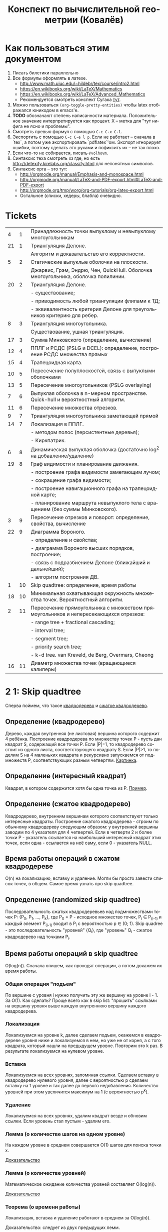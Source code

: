 #+TODO: X 0 1 2 | 3
#+LANGUAGE: ru
#+LaTeX_HEADER: \usepackage[a4paper, left=2.5cm,right=2cm,top=2cm,bottom=2cm]{geometry}
#+LaTeX_HEADER: \usepackage[russian]{babel}             % Russian translations
#+LaTeX_HEADER: \usepackage{amssymb,amsmath,amsthm}     % Mathematic symbols, theorems, etc.
#+LaTeX_HEADER: \usepackage{styling}                    % Styling for theorems (local)
#+TITLE:  Конспект по вычислительной геометрии (Ковалёв)

* Как пользоваться этим документом
  1. Писать билетики параллельно
  2. Все формулы оформлять в латехе.
     * http://www.math.uiuc.edu/~hildebr/tex/course/intro2.html
     * https://en.wikibooks.org/wiki/LaTeX/Mathematics
     * https://en.wikibooks.org/wiki/LaTeX/Advanced_Mathematics
     * Рекомендуется смотреть конспект Сугака [[https://github.com/sugakandrey/Functional-analysis/blob/master/hahnbanach.tex][тут]].
  3. Можно пользоваться ~(org-toggle-pretty-entities)~ чтобы latex
     отображался юникодом в emacs'е.
  4. *TODO* обозначают степень написанности материала. Положительное
     значение интерпретируется как процент. X -- метка для "тут нифига
     не ясно и проблемы".
  5. Смотреть превью формул с помощью ~C-c C-x C-l~.
  6. Экспортить с помощью ~C-c C-e l p~. Если не работает -- сначала в
     `tex`, а потом уже экспортировать `pdflatex`'ом. Экспорт
     игнорирует ошибки, поэтому сделать это руками и пофиксить их --
     не так плохо.
  7. Если что-то не собирается, писать ~@volhovm~.
  8. Синтаксис теха смотреть хз где, но есть
     http://detexify.kirelabs.org/classify.html для непонятных
     символов.
  9. Синтаксис орга -- это тут:
     * http://orgmode.org/manual/Emphasis-and-monospace.html
     * http://orgmode.org/manual/LaTeX-and-PDF-export.html#LaTeX-and-PDF-export
     * http://orgmode.org/tmp/worg/org-tutorials/org-latex-export.html
     * Остальное (списки, хедеры, блабла) очевидно.
* Tickets
|----+----+--------------------------------------------------------------------------------------|
|  4 |  1 | Принадлежность точки выпуклому и невыпуклому многоугольникам                         |
| 21 |  1 | Триангуляция Делоне.                                                                 |
|    |    | Алгоритм и доказательство его корректности.                                          |
|  5 |  2 | Статические выпуклые оболочки на плоскости.                                          |
|    |    | Джарвис, Грэм, Эндрю, Чен, QuickHull. Оболочка многоугольника, оболочка полилинии.   |
| 20 |  2 | Триангуляция Делоне.                                                                 |
|    |    | - существование;                                                                     |
|    |    | - приводимость любой триангуляции флипами к ТД;                                      |
|    |    | - эквивалентность критерия Делоне для треугольников критерию для ребер.              |
|  8 |  3 | Триангуляция многоугольника.                                                         |
|    |    | Существование, ушная триангуляция.                                                   |
| 17 |  3 | Сумма Минковского (определение, вычисление)                                          |
| 12 |  4 | ППЛГ и РСДС (PSLG и DCEL): определение, построение РСДС множества прямых             |
| 15 |  4 | Трапецоидная карта.                                                                  |
| 10 |  5 | Пересечение полуплоскостей, связь с выпуклыми оболочками                             |
| 13 |  5 | Пересечение многоугольников (PSLG overlaying)                                        |
|  7 |  6 | Выпуклая оболочка в n-мерном пространстве. Quick-hull и вероятностный алгоритм.      |
| 11 |  6 | Пересечение множества отрезков.                                                      |
|  9 |  7 | Триангуляция многоугольника заметающей прямой                                        |
| 14 |  7 | Локализация в ППЛГ.                                                                  |
|    |    | - методом полос (персистентные деревья);                                             |
|    |    | - Киркпатрик.                                                                        |
|  6 |  8 | Динамическая выпуклая оболочка (достаточно log^2 на добавление/удаление)             |
| 19 |  8 | Граф видимости и планирование движения.                                              |
|    |    | - построение графа видимости заметающим лучом;                                       |
|    |    | - сокращение графа видимости;                                                        |
|    |    | - построение навигационного графа на трапецоидной карте;                             |
|    |    | - планирование маршрута невыпуклого тела с вращением (без суммы Минковского).        |
|  3 |  9 | Пересечение отрезков и поворот: определение, свойства, вычисление                    |
| 22 |  9 | Диаграмма Вороного.                                                                  |
|    |    | - определение и свойства;                                                            |
|    |    | - диаграмма Вороного высших порядков, построение;                                    |
|    |    | - связь с подразбиением Делоне (ближайший и дальнейший);                             |
|    |    | - алгоритм построения ДВ.                                                            |
|  1 | 10 | Skip quadtree: определение, время работы                                             |
| 18 | 10 | Минимальная охватывающая окружность множества точек. Вероятностный алгоритм.         |
|  2 | 11 | Пересечение прямоугольника с множеством прямоугольников и непересекающихся отрезков: |
|    |    | - range tree + fractional cascading;                                                 |
|    |    | - interval tree;                                                                     |
|    |    | - segment tree;                                                                      |
|    |    | - priority search tree;                                                              |
|    |    | - k-d tree.        van Kreveld, de Berg, Overmars, Cheong                            |
| 16 | 11 | Диаметр множества точек (вращающиеся калиперы)                                       |
|----+----+--------------------------------------------------------------------------------------|
* 2 1:  Skip quadtree
  Сперва поймем, что такое [[http://neerc.ifmo.ru/wiki/index.php?title=Квадродеревья][квадродерево]] и [[http://neerc.ifmo.ru/wiki/index.php?title=Квадродеревья#.D0.A1.D0.B6.D0.B0.D1.82.D0.BE.D0.B5_.D0.BA.D0.B2.D0.B0.D0.B4.D1.80.D0.BE.D0.B4.D0.B5.D1.80.D0.B5.D0.B2.D0.BE][сжатое квадродерево]].
** Определение (квадродерево)
   Дерево, каждая внутренняя (не листовая) вершина которого содержит 4
   ребёнка.
   Построение квадродерева по множеству точек P - пусть дан квадрат S,
   содержащий все точки P. Если |P|=1, то квадродерево состоит из
   одного листа, соответствующего квадрату S. Если |P|>1, то поделим S
   на 4 маленьких квадрата и рекурсивно запускаемся от подмножеств P,
   соответствующих разным четвертям. [[http://neerc.ifmo.ru/wiki/images/a/a7/Quadtree.png][Картинка]].
** Определение (интересный квадрат)
   Квадрат, в котором содержится хотя бы одна точка из P. [[http://neerc.ifmo.ru/wiki/images/e/ea/Compressed_Quadtree.png][Пример]].
** Определение (сжатое квадродерево)
   Квадродерево, внутренним вершинам которого соответствуют только
   интересные квадраты.
   Построение сжатого квадродерева - строим по обычному квадродереву
   следующим образом: у внутренней вершины заводим по 4 указателя для
   4 четвертей. Если в четверти 2 и более точки P - указатель
   ссылается на наибольший интересный квадрат этих точек, если одна -
   ссылается на неё саму, если 0 - указатель NULL.
** Время работы операций в сжатом квадродереве
   O(n) на локализацию, вставку и удаление. Могли бы просто завести
   список точек, в общем. Самое время узнать про skip quadtree.
** Определение (randomized skip quadtree)
   Последовательность сжатых квадродеревьев над подмножествами точек
   P: {P_0, P_1, ..., P_k}, где P_0 = P - исходное множество точек,
   P_i \in P_(i-1) и каждый элемент P_(i-1) входит в P_i с
   вероятностью p \in (0; 1). Skip quadree - это последовательность
   "уровней" {Q_i}, где "уровень" Q_i - сжатое квадродерево над
   точками P_i.
** Время работы операций в skip quadtree
   O(log(n)). Сначала опишем, как проходят операции, а потом докажем
   их время работы.
*** Общая операция "подъем"
    По вершине с уровня i нужно получить эту же вершину на уровне
    i - 1. За O(1). Как сделать? Проще всего как в skip list:
    "прошить" ссылками на вершину уровня выше каждую внутреннюю
    вершину каждого квадродерева.
*** Локализация
    Локализуемся на уровне k, далее сделаем подъем, окажемся в
    квадродереве уровня ниже и локализуемся в нем, но уже не от корня,
    а с того квадрата, который нашли на предыдущем уровне. Повторим
    это k раз. В результате локализуемся на нулевом уровне.
*** Вставка
    Локализуемся на всех уровнях, запоминая ссылки. Сделаем вставку в
    квадродерево нулевого уровня, далее с вероятностью p сделаем
    вставку на 1 уровне и так далее до первого недобавления.
    Количество уровней при этом увеличится максимум на 1 (с
    вероятностью p^k).
*** Удаление
    Локализуемся на всех уровнях, удалим квадрат везде и обновим
    ссылки. Если уровень стал пустым - удалим его.
*** Лемма (о количестве шагов на одном уровне)
    На каждом уровне в среднем совершается O(1) шагов для поиска точки
    x.

    [[http://neerc.ifmo.ru/wiki/index.php?title=Skip_quadtree:_определение,_время_работы#.D0.92.D1.80.D0.B5.D0.BC.D1.8F_.D1.80.D0.B0.D0.B1.D0.BE.D1.82.D1.8B_.D0.B8_.D0.BF.D0.B0.D0.BC.D1.8F.D1.82.D1.8C][Доказательство]]
*** Лемма (о количестве уровней)
    Математическое ожидание количества уровней составляет O(log(n)).

    [[http://neerc.ifmo.ru/wiki/index.php?title=Skip_quadtree:_определение,_время_работы#.D0.92.D1.80.D0.B5.D0.BC.D1.8F_.D1.80.D0.B0.D0.B1.D0.BE.D1.82.D1.8B_.D0.B8_.D0.BF.D0.B0.D0.BC.D1.8F.D1.82.D1.8C][Доказательство]]
*** Теорема (о времени работы)
    Локализация, вставка и удаление работают в среднем за O(log(n)).

    Доказательство: следует из двух предыдущих лемм.
* 0 2:  Пересечение многоугольника с множеством полигонов/отрезков
* 1 3:  Пересечение отрезков и поворот
  Рассмотрим задачу проверить пересечение отрезков.

  Вот есть у нас \(S_{1}=(p_{11},p_{12}), S_{2}=(p_{21},p_{22})\).

  В общем случае с Евклидовым пространством возникакуют какие-то
  проблемы, поэтому рассмотрим следующее определение Афинного
  пространства:

  A -- аффинное пространство, если A -- такой набор точек, что:
  1. В пространстве существует хотя бы одна точка.
  2. \(A, B, \leftrightarrow v = \vect{A B}\), причем \(B = A + v\).
  3. Точка + вектор = точка.
  4. ... и еще 40 аксиом векторного пространства

  Аффинное пространство отличается от стандартного евклидового тем,
  что в нем все точки равноправны, то есть ноль не зафиксирован. Типа
  у нас в этом пространстве есть точки, а векторы строятся из них.

  Рассмотрим гиперплоскость в n-мерном аффинном пространстве. Она,
  очевидно, задается $n-1$ вектором, или как минимум $n$ точками.

  Рассмотрим произвольную точку $A$ и набор векторов: $AP_1 \cdots
  AP_n$. Тогда если точка $A$ принадлежит гиперплоскости, то такой
  набор, очевидно, линейно зависим.

  Возьмем другую случайную точку $B$ и посмотрим, как меняются
  координаты при переходе из системы координат, связанной с $A$ в
  систему, связанную с $B$ (очевидно, что такой набор векторов может
  задавать базис, если он ЛНЗ).

  \begin{thm}[О повороте]
  Тут должно быть какое-то утверждение о повороте.
  \end{thm}

  \begin{proof}

  Рассмотрим точку $X$ в базисах из векторов $\{\vect{AP_i}\}_i$ и
  $\{\vect{BP_i}\}_i$. Тут точки ${P_i}$ задают гиперплоскость, то есть
  принадлежат ей и не линейно зависимы друг относительно друга в ней.

  \[
  X = X_A^1\vect{A P_1} +
      X_A^2\vect{A P_2} +
      \cdots +
      X_A^n\vect{A P_n}
    = X_B^1\vect{B P_1} +
      X_B^2\vect{B P_2} +
      \cdots +
      X_B^n\vect{B P_n}
  \]

  Для каждого вектора $\vect{AP_i}$ выразим его в базисе векторов
  ${\vect{BP_i}}$.

  \begin{align*}
  &\vect{AP_1} =
         \alpha_1^1\vect{B P_1} +
         \cdots +
         \alpha_1^n\vect{B P_n}\\
  &\cdots \\
  &\vect{AP_n} =
         \alpha_n^1\vect{B P_1} +
         \cdots +
         \alpha_n^n\vect{B P_n}
  \end{align*}

  Подставим выраженные $AP_i$ в первое уравнение.

  \begin{align*}
  X &= X_A^1\left(\sum\alpha_1^i\vect{BP_i}\right) +
       X_A^2\left(\sum\alpha_2^i\vect{BP_i}\right) +
       \cdots +
       X_A^n\left(\sum\alpha_n^i\vect{B P_i}\right) \\
    &= \vect{BP_1} \left(\sum\alpha_i^1X_A^i\right) +
       \vect{BP_2} \left(\sum\alpha_i^2X^i_A\right) +
       \cdots +
       \vect{BP_n} \left(\sum\alpha_i^nX_A^i\right)
  \end{align*}

  Сопоставив это с $X$, выраженным через $\{\vect{BP_i}\}_i$,
  получим следующую зависимость:

  \begin{align*}
    \left(X_B^1,X_B^2,\cdots,X_B^n\right)
  = \left(X_A^1,X_A^2,\cdots,X_A^n\right)
    \times
    \begin{pmatrix}
     \alpha_1^1 & \cdots & \alpha_1^n \\
     \vdots     & \ddots & \vdots     \\
     \alpha_n^1 & \cdots & \alpha_n^n
    \end{pmatrix}
  + \left(\vect{BA}^1,\cdots,\vect{BA}^n\right)
  \end{align*}

  Последнее --- вектор перехода из точки $B$ в $A$.
  Пусть дана точка $O$, которая воспринимается как ноль координат. Пусть
  также дана точка $O'$, которая выражается через $O$.
  Тогда матрица $A$ записывается следующим образом:
  \[
  A =
  \begin{pmatrix}
    P_1 - O' \\
    P_2 - O' \\
    \cdots  \\
    P_n - O'
  \end{pmatrix}
  \]

  Тут $P_i$ и $O'$ -- это точки, координаты которых записаны отнсительно базиса
  $O\{e_1,\cdots,e_n\}$.

  Заметим, что мы можем разбить все пространство на три класса согласно того,
  какой знак перехода из $O$ в $O'$. $A$ \--- матрица перехода от $O$ к $O'$,

  Ориентация \--- свойство точки относительно базиса $O\{e_1,\cdots,e_n\}$ и
  гиперплоскости, заданной точками $\{P_i\}_{i=1}^n$.

  Известный факт из линейной алгебры:
  \[
   \begin{vmatrix}
    \vect{P_1} $ 1      \\
    \vect{P_2} $ 1      \\
    \vdots     $ \vdots \\
    \vect{P_n} $ 1      \\
    \vect{A}   $ 1
   \end{vmatrix}
  =
   \begin{vmatrix}
    P_1 - A \\
    P_2 - A \\
    \vdots  \\
    P_n - A
   \end{vmatrix}
  \]

  Покажем, что знак детерминанта матрицы $A$ действительно зависит от положения
  точки относительно гиперплоскости. Возьмем $A$, $B$, рассмотрим множество
  точек $\{\vect{A}t + \vect{B}(1-t)\}$.

  ~тут какая-то магия, TODO~

  \end{proof}
* 3 4:  Локализация в многоугольнике
   Есть многоугольник P и вершина q. Задача локализации qрешается
   по-разному в зависимости от вида P.
** P - выпуклый
   Время работы O(log(n)).  Зафиксируем направление обхода точек
   P. Если q лежит левее грани [p_0, p_1] или правее грани [p_0,
   p_n-1], точка снаружи. Иначе бинпоиском найдем ребро [p_i, p_i+1]
   такое, что повороты [p_0, p_i, q] и [p_0, p_i+1, q] имеют разный
   знак.  Проверим поворот [p_i, p_i+1, q]. Если левый - точка внутри,
   если правый - снаружи.
** P - невыпуклый
   Время работы O(n). Пустим луч из точки куда-нибудь (например, по
   иксу), посчитаем количество пересечений с границей.  Если луч
   пересекается по точке P, будем учитывать только верхнюю точку. Если
   луч пересекается по прямой, забьем на такое пересечение. А если
   точки целочисленные, можно просто пускать косой луч.

* 2 5:  Статические выпуклые оболочки в $\R$
** 2 Джарвис (заворачивание подарка)
   1. Берем самую нижнюю левую точку $p_0$.
   2. За $O(n)$ перебираем все точки, берем минимальную точку по углу относительно $p_0$.
      *Пояснение*: Пусть мы хотим сравнить по этому параметру точки $p_i$ и $p_j$.
      Тогда $p_i < p_j \Rightleftarrow turn(p_0, p_i, p_j) < 0$.
   3. Добавляем выбранную точку в оболочку, проделываем то же самое с ней и т. д.

   Общее время работы, очевидно, $O(n^2)$

   Почему получается действительно выпуклая оболочка:

   Пусть после завершения Джарвиса осталась точка $P$, не лежащая внутри
   полученной оболочки. Это значит, что она лежит справа от некоторого ребра $AB$
   (считаем, что ребра оболочки упорядочены против часовой стрелки, так что все внутренние
   точки лежат слева от них).

   Но тогда $P$ меньше по повороту относительно $A$ чем $B$.
   Значит, мы должны были выбрать ее, а не $B$, для построения очередного ребра оболочки,
   когда мы рассматривали точку $A$. Противоречие. Следовательно, такой точки $P$ не существует.
** 2 Грэм
   Возьмем самую левую нижнюю точку p. Отсортируем все остальные точки по повороту,
   который они образуют с этой каким-нибудь нормальным алгоритмом (за $O(n \log n)$).
   Если все три точки лежат на одной прямой, то меньшей считается та точка, которая ближе к p.

   Положим в стек точку p и первую точку из отсортированного списка остальных. Далее идем
   по всем точкам из списка и делаем следующее:

   1. Обозначим рассматриваемую точку как a, а последние 2 точки, лежащие на стеке - как b и c.
   2. Если $turn(c, b, a) \geq 0 (правый)$, то скидываем со стека точку b и возвращаемся к пункту 1
   3. Иначе кладем a на стек и рассматриваем следующую вершину по списку.

   В конце в стеке будут лежать вершины выпуклой оболочки.

   *Корректность*
   Докажем корректность алгоритма по индукции.
   * *База*
     На третьем шаге алгоритм, очевидно, построит корректную выпуклую оболочку для первых 3 точек
     (просто потому, что невыпуклую построить нельзя))) )
   * *Переход*
     Пусть на k - 1 шаге построена корректная выпуклая оболочка для первых k - 1 точек.
     Докажем, что на k-ом шаге будет построена корректная выпуклая оболочка для k точек.
     1) В силу отсортированности точек по повороту, точки $p_1 .. p_{k-1}$ лежат слева от ребра
        $p_k p_0$ (возможно, $p_{k-1}$ лежит на ребре)
     2) На шаге 2 алгоритма из прошлой оболочки будут выброшены все вершины, видные из $p_k$,
        то есть, ни с каким из оставшихся в оболочке ребер $p_k$ не будет образовывать правый поворот.
     3) Следовательно, все ребра новой оболочки будут образовывать со всеми остальными вершинами левый (или нулевой)
        поворот, что нам и нужно.

    *Асимптотика*
    Сортировка точек за $O(n \log n)$. Проход по точкам за $O(n)$, так как каждая точка может 1 раз быть
    добавлена в стек и 1 раз из него удалена, всего точек $n$. Итого $O(n \log n)$.

** 2 Эндрю
   Эндрю - это почти в точности Грэм.
   1. Возьмем самую левую и самую правую точки - $p_0$ и $p_n$
   2. Разделим все множество точек на "верхние" и "нижние" - выше прямой $p_0 p_n$ и ниже ее, соответственно.
   3. Для "верхних" и "нижних" точек построим верхнюю и нижнюю оболочку соответственно.
      Строить будет Грэмом, но представляя, что точка $p_0$ лежит в $\inf$ и $-\inf$ соответственно.
      Тогда мы можем сказать, что обычная сортировка точек по координате $x$ эквивалентна сортировке по
      повороту относительно бесконечно удаленной точки. Значит, отсортируем на самом деле точки каждой
      из половин по $x$-координате и запустим Грэма.
   4. Объединим верхнюю и нижнюю оболочки.

   *Корректность*
   Грэм корректен, а значит, верхняя и нижняя оболочки будут корректны. Тогда и вся оболочка корректна.

   *Асимптотика*
   Ровно такая же как у Грэма. Но на практике Эндрю чуть быстрее лишь потому, что сортировка идет
   по $x$-координате, а не по повороту, и это быстрее.
** 2 Чен
   Чен - это продукт классической методики улучшения каких-то алгоритмов:
   возьмем 2 известных алгоритма - один просто хороший, а другой - обладающий
   неким нужным свойством. Разобьем задачу на подзадачи, подзадачи решим одним
   алгоритмом, а объединим решения другим. Останется подобрать константу посерединке.

   Так и здесь - Чен объединяет просто хороший алгоритм Грэма с output-sensitive
   алгоритмом Джарвиса, получая хороший output-sensitive алгоритм с временем работы $O(n \log k)$,
   где $k$ - количество вершин выпуклой оболочки.

   *Алгоритм*
   Разобьем все точки на произвольные группы по $m$ (или меньше) штук в каждой.
   Тогда всего групп будет $r = \frac{n}{m}$

   1. Для каждой группы в отдельности найдем ее выпуклую оболочку Грэмом за $O(m \log m)$.
      Значит, всего на этот шаг уйдет
      $O(r) \cdot O(m \log m) = O(\frac{n}{m}) \cdot O(m \log m) = O(n \log m)$ времени.
   2. Теперь запустим на всех точках Джарвиса. Однако заметим, что среди точек, входящих в одну
      группу, мы можем выбрать самую левую по повороту бинпоиском - так как для группы построена
      выпуклая оболочка. (Бинпоиск - это вот эта прекольная тема с вложенными выпуклыми оболочками, например)

      Значит, на одном шаге Джарвисанам нужно перебрать все группы, среди которых подходящую точку мы ищем за $O(\log m)$.
      Итого - $O(r \log m) = O(\frac{n}{m} \log m)$. Всю выпуклую оболочку мы найдем за $O(\frac{kn}{m} \log m)$.

   Сложив асимптотики двух шагов, видим, что полное время работы - $O(n (1 + \frac{k}{m}) \log m)$. Из этого
   получится желанная асимптотика $O(n \log k)$, если мы с самого начала выберем $m = k$. Но как нам это сделать?

   Давайте просто перебирать m, начиная с маленького. Если вдруг во время выполнения на m + 1 шаге Джарвис
   еще не построил выпуклую оболочку, значит, $m < k$ и нам надо взять его побольше.
   Но как перебрать $m$ достаточно быстро, и при этом не переборщить на последнем шаге?
   Давайте возьмем начальный $m = 2$ и на каждом шаге перебора будем возводить его в квадрат.
   Иными словами, $m = 2^{2^t}$, и $t$ перебирается от 0 до $\lceil \log\log k \rceil$

   Докажем, что такой перебор не замедлит общее время работы:

   $\sum\limits {t=0}^{\lceil \log\log k \rceil} O\left(n \log(2^{2^t})\right) = O(n) \sum\limits_{t=0}^{\lceil \log\log k \rceil} O(2^t) = O\left(n \cdot 2^{1+\lceil \log\log k \rceil}\right) = O(n \log k)$

   Итак, мы получили алгоритм с гарантированным временем работы $O(n \log k)$.

** 0 QuickHull
** 0 Оболочка многоугольника
** 0 Оболочка полилинии
* 2 6:  Динамическая выпуклая оболочка
  (~CH_DYN_1~)

  Начнем с подзадачи: пусть у нас есть две каких-то верхних оболочки в
  $\mathbb{R}^2$ , разделенных по иксу. Мы хотим объединить эти верхних оболочки,
  проведя касательную сверху. Как такую касательную построить? (inb4
  такая существует, потому что "палка сверху падает на холмики"). Как
  искать такую касательную за логарифм?

  Очевидно, что касательная не проходит по экстремальным точкам
  (нарисуем большой холмик и рядом маленький).

  Если мы хотим за логарифм, то че делать?

  (~CH_DYN_2~)

  Предположим, что есть пара точек на холмах. Будем типа пользоваться
  некоторым подобием бинпоиска на двух холмах сразу -- четыре границы
  одновременно. Ну, два массивчика -- это два множества точек для двух
  оболочек, отсортированных по иксу.

  (~CH_DYN_3~) описывает классификацию всех попаданий касательной к кускам
  выпуклой оболочки для левой и правой кучи. Эта классификация важна,
  так как по ней мы будем определять текущее состояние. Как эти
  состояния отличать, понятно -- считаем повороты. Случаи с двумя
  точками по одну сторону классифицируются поворотом.

  (~CH_DYN_4~)

  Рассмотрим случай A в ~CH_DYN_2~. Рассмотрим прямую l и какую-то
  касательную к левой куче. Утверждается, что если мы будем
  поворачивать касательную вокруг точки касания, поворачивать вниз, то
  пересечение касательной и l как точка, будет опускаться вниз.
  Короче случай A распознается так: это случай слева a), а справа
  г). Тогда мы можем отрезать нижние куски выпуклых оболочек.

  Проверка на два случая делается за $2\times2 = 4$ поворота.

  Рассмотрим остальные случаи, например B в ~CH_DYN_2~. В этом случае мы
  можем откинуть нижнюю часть правой оболочки. Симметричный случай
  тоже очевиден.

  Случай с двумя касательными тоже распознается однозначно и есть
  ответом.

  (~CH_DYN_5~)

  Пусть на правом холме у нас касательная, а на левом точка из случая
  a) -- ~CH_DYN_5~ A. Тогда на левом холме мы можем откусить нижний
  кусок, а на правом -- левый нижний от касательной. Симметрично тоже.

  ~CH_DYN_5~ B тоже так решается, то есть можно слева откусить нижний, а
  справа нижний левее точки касания.

  (~CH_DYN_6~)

  Теперь рассмотрим самый нетривиальный случай: пусть слева б), а
  справа д). Рассмотрим пересечение прямых l_1 и l_2. Прямые проведем
  через текущие вершины и следующие выше. Проверим точку L пересечения
  l_2 и l_2. Тогда если прямая L лежит полностью в интервале между
  холмами, то можем выкинуть и у левого и у правого нижние куски. Если
  точка L лежит в левом холме (левее самой правой точки левого холма),
  то мы выкидываем весь нижний кусок только левого холма вместе с этой
  точкой. Аналогично с правым холмом.

  Теперь мы умеем решать задачу найти касательную двух верхних
  полуоболочек.

  Тут Славик рассказал способ найти касательную точки и многоугольника
  с помощью подразбиения многоугольника на подмногоугольники (каждый
  вложенный берет точки предыдущего через одну). Потом он типа ищет
  для самого вложенного треугольника касательную, а потом
  передвигается к более богатым многоугольникам, сдвигая касательную
  влево или вправо на одну вершину. Тоже алгоритм за log(n). Типа на
  каждом шаге есть step, мы рассматриваем текущего кандидата на
  касательную + step и -step. Выбираем лучшего, переходим к нему и
  делим шаг на два.

  А как найти все четыре касательные для двух выпуклых множеств?
  Можно разбить на несколько и сведем к предыдущей задачи. Без этого?
  Нетривиальненько.



  Теперь мы хотим честного итеративного построения. Можно хранить
  оболочки skip-листом и вместо бинпоиска просто спускаться на нижний
  уровень и ходить там. Вот мы идем по какому-то уровню, берем
  вершинку. Вдруг мы поняли, что нужно отрезать левую часть
  листа. Пойдем вправо. Спускаемся вниз, если нужно пойти в какую-то
  сторону, а та вершина уже "отрезана".

  (~CH_DYN_7~)

  Пусть есть оболочка, являющаяся общей частью двух оболочек. Типа
  дана оболочка, есть указатель на точку, по которой нужно
  разделиться. Причем у нас есть синяя и красная (карандашом) часть.
  Тогда мы можем фактически сделать две оболочки -- это за 2 * logn
  для объединения двух скиплистов.

  А как вообще все хранить, чтобы было итеративно? Будем хранить
  дерево, в котором листья -- наши точки, а другие узлы -- это верхняя
  оболочка сыновей. Это n*logn памяти, а хотим меньше. Причем
  неочевидно, как делать удаление. Как добавить? Прокинуть вершину
  вниз и перестроить все оболочки вверх во время просеивания. Если
  дерево нужно балансировать, то тоже нормально -- перестроим
  что-нибудь.

  Можно, формально, хранить немного не так: в самом верхнем узле будет
  храниться честная выпуклая оболочка всех точек. А в не верхнем,
  будем хранить только ту часть выпуклой оболочки, которая не является
  общей с родителем. Ну, типа, как раз синяя или красная часть. Тогда
  при продавливании точки вниз все проще: разбиваем текущую выпуклую
  оболочку (сначала корневую), объединяем за $\log{n}$ с
  чилдами. Определяем, куда кидать точку -- влево или вправо. На одну
  часть забиваем. Так проходим вниз и добавляем вершинку. Заметим, что
  теперь уже не нужно хранить ничего в листах, так как два соседних
  листа однозначно определяются оболочкой в их паренте. Дальше строим
  оболочку и просеиваем вверх. Типа двух братьев берем, объединяем,
  отдаем паренту оболочку, себе оставляем только те части, которые не
  входят в парента.

  Итого мы умеем удалять и добавлять вершинки за $\log^2{n}$


  Антон решил пояснить за то, как нужно делать мердж skip-листов. Лист
  мы держим сверху за вершину самого высокого уровня. Сплит: дали нам
  вершинку, нашли ее в самом нижнем уровне. Удаляем, обрезаем. Идем
  влево, пока не можем подняться наверх, поднимаемся, делаем вершинку
  терминальной, и так до верхнего уровня. Аналогично идем вправо и
  делаем ее первой. Мердж делается так же, про асимптотику думать не
  нужно.
* 0 7:  Трехмерные выпуклые оболочки (CHN)
  Немножко модифицируем quickhull на плоскости, чтобы можно было
  очевидно его перенести в n-мерное пространство. Quickhull не
  работает хорошо с детерменированной прямой.

  Давайте выберем прямую $L_1L_2$. Зафиксируем в надмножестве случайную
  точку $A$. Все точки, которые попали в $L_1AL_2$
  выкидываем. Рассмотрим все точки, которые не попали
  внутрь. Подразобьем их лучами $L_1A$ и $L_2A$. Типа будем выбирать
  случайные точки вверху и продолжать выпуклую оболочку.

  Для каждого разбиения мы перебираем все точки и для каждой мы
  запоминаем грани, которые видно.

  Че делать в $n$-мерном пространстве? Возьмем произвольный
  тетраэдр. На самом деле лучше брать максимально большой
  тетраэдр. Потом для каждой новой случайной точки мы понимаем, к
  какой гране он принадлежит, какие грани эта точка видит.
* 3 8:  Триангуляция (существование и ушная триангуляция)
  Читать на [[http://neerc.ifmo.ru/wiki/index.php?title=Триангуляция_полигонов_(ушная_%2B_монотонная)#.D0.A2.D0.B5.D0.BE.D1.80.D0.B5.D0.BC.D0.B0_.D0.BE_.D1.81.D1.83.D1.89.D0.B5.D1.81.D1.82.D0.B2.D0.BE.D0.B2.D0.B0.D0.BD.D0.B8.D0.B8_.D1.82.D1.80.D0.B8.D0.B0.D0.BD.D0.B3.D1.83.D0.BB.D1.8F.D1.86.D0.B8.D0.B8][вики]].

   #+ATTR_LATEX: :options [триангуляция]
   #+BEGIN_defn
   Разбиение многоугольника на множество
   треугольников, внутренние области которых попарно не
   пересекаются.
   #+END_defn

   #+ATTR_LATEX: :options [простой многоугольник]
   #+BEGIN_defn
   Многоугольник без самопересечений.
   #+END_defn

   #+ATTR_LATEX: :options [О существовании триангуляции многоугольника]
   #+BEGIN_thm
   У любого простого многоугольника $P$ с $n$ вершинами всегда
   существует триангуляция, причем количество треугольников в ней
   равно $n-2$.
   #+END_thm

   #+BEGIN_proof
   По индукции. Для $n=3$ все понятно. Для больших $n$ берем самую
   левую вершину $v$. Тогда либо ребро между ее соседями, либо между
   ней самой и самой дальней вершины от соседей \--- диагональ. Она
   поделит исходный $n$-угольник на два меньшего размера
   $(|P_1| + |P_2| = n + 2)$, у которых по индукции существует
   триангуляция. По индукции $P_1$ и $P_2$ поделятся на $m_1 - 2$ и
   $m_2 - 2$ треугольников соответственно, так что в исходном
   $n$-угольнике будет $(m_1 - 2) + (m_2 - 2) = n - 2$ треугольника.
   #+END_proof

   Алгоритм примитивной триангуляция за $O(n^4)$: переберем $O(n^2)$
   возможных диагоналей, за $O(n)$ проверим, пересекает ли она
   внутренние ребра. Повторим это $n-3$ раза. Итого $O(n^4)$.

   #+ATTR_LATEX: :options [ухо]
   #+BEGIN_defn
   Вершина многоуольника $v_i$ называется ухом, если диагональ
   $v_{i-1}v_{i+1}$ лежит строго во внутренней области многоугольника.
   #+END_defn

   #+ATTR_LATEX: :options [о существовании двух ушей в многоугольнике]
   #+BEGIN_thm
   У любого простого многоугольника $P$ с $n$ вершинами всегда
   существует два не пересекающихся между собой уха.
   #+END_thm

   #+BEGIN_proof
   Индукции. Для $n=4$ все понятно. Для больших $n$
   возьмем произвольную вершину $v$. Два случая:
   * $v$ \--- ухо. Отрежем его, получим $n-1$-угольник, в котором, по
     индукции, есть два непересекающихся уха. Они также являются ушами
     исходного $n$-угольника, поэтому теорема верна.
   * $v$ \--- не ухо. Значит, треугольник $prev(v); v; next(v)$ содержит
     вершины $P$. Как и в теореме о существовании триангуляции,
     выберем наиболее ближнюю к $v$ вершину, поделим $P$ на $P_1$ и
     $P_2$ по диагонали, у $P_1$ и $P_2$ по индукции есть два уха \--- все
     хорошо.
   #+END_proof

   Алгоритм (ушная триангуляция за $O(n^2)$): как в лабе писали
   короче: пройдемся по всем вершинам и за $O(n)$ проверим их на
   уховость. Если ухо - отрежем.  На уховость проверяем за $O(n)$ по
   определению. Итого $O(n^2)$.
* 1 9:  Триангуляция с заметающей прямой
  Также известен как монотонный метод. Читать на [[http://neerc.ifmo.ru/wiki/index.php?title=Триангуляция_полигонов_(ушная_%2B_монотонная)#.D0.9C.D0.BE.D0.BD.D0.BE.D1.82.D0.BE.D0.BD.D0.BD.D1.8B.D0.B9_.D0.BC.D0.B5.D1.82.D0.BE.D0.B4][вики]].

** Определение (монотонный многоугольник)
   Многоугольник P называется монотонным относительно прямой l, если любая l' _|_ l пересекает стороны P
   не более двух раз.
** Определение (y-монотонный многоугольник)
   Многоугольник, монотонный относительно оси Y.
** Определение (start, end, split, merge и regular-вершины)
   Пусть \phi - внутренний угол при вершине. Тогда назовем вершину:
   Start - если два ее соседа лежат ниже ее самой и \phi < \pi
   Split - если два ее соседа лежат ниже ее самой и \phi > \pi
   End - если два ее соседа лежат выше ее самой и \phi < \pi
   Merge - если два ее соседа лежат выше ее самой и \phi > \pi
   Regular - если один сосед лежит выше, а другой ниже ее самой
** Лемма (достаточное условие y-монотонности)
   Если в многоугольнике нет split- и merge-вершин, то он y-монотонен.

   Доказательство: контрапозиция. Покажем, что не y-монотонный многоугольник содержит либо merge, либо split вершину.
   Дальше на викиконспектах все понятно.
** Алгоритм (разбиение на монотонные части)
   Будем избавляться от split- и merge-вершин, проводя из них диагонали.
   Пойдем горизонтальной заметающей прямой сверху вниз и, встречая split/merge-вершину, будем проводить диагонали до ближайшей от прямой вершины.
   TODO : разобраться подробнее + корректность
** Алгоритм (триангуляция монотонного многоугольника)
   KW : стек нетриангулированных вершин, свойство перевернутой воронки
   Разобраться в остальном.
* 0 10: Полуплоскости и выпуклые оболочки
* 0 11: Пересечение множества отрезков
* 0 12: PSLG и DCEL
* 0 13: PSLG overlaying
* 0 14: Локализация в PSLG
* 0 15: Трапецоидная карта
* 0 16: Вращающиеся калиперы
* 0 17: Сумма Минковского
* 0 18: Вероятностный алгоритм мин. охва. окружности множества точек
* 0 19: Граф видимости и планирование движения
  Задача поставлена следующим образом: есть объект, точечный или нет,
  нужно провести его через полигональные препятствия (все в
  \R^2). Известность карты -- тоже входной параметр.

  Решим задачу для точечных объектов. Пусть у нас есть поле, точки $A$
  и $B$. Нужно попасть из первой во вторую, оптимально.

  Первая тривиальная идея, которая приходит в голову -- это построить
  граф, в котором узлы -- это вершины полигонов, составляющих карту, а
  ребра между двумя вершинами $u$, $v$ строим в том случае, если $uv$
  не пересекается ни с одним полигоном из данных. Такой граф
  называется картой видимости. Можно его обойти дейкстрой. Получаем
  $O(n^2)$ и памяти и времени на запрос (если использовать дейкстру
  без кучи). Предподсчет будет занимать втупую $O(n^3)$, то есть для
  каждой пары точек проверить пересечение со всеми отрезками полигонов
  (их $n$ штук).

  Подумаем, что с этим можно сделать:
  * Не хранить ребра, а создавать их только когда мы пришли в вершину.
  * Оптимальный путь -- ломаная (доказательство от противного, пусть
    есть какая-то кривая, огибающая препятствие, тогда спрямим ее,
    получим прямую меньшей длины).
  * Если рассмотреть вершину полигона $P$, то путь из двух ребер
    (входящее в нее $aP$ и исходящее $Pb$) неоптимален, если угол $aPb
    < 180°$. Доказательство простое -- рассмотрим такой угол. Тогда
    возьмем две любые точки $c ∈ aP$, $d ∈ Pb$, получим по неравенству
    треугольника что путь $acdb$ короче чем $aPb$. Такие ребра в общем
    можно не добавлять. Алсо такая оптимизация не понижает
    асимптотику, а только уменьшает константу.
  * Препроцессинг можно уменьшить с $O(n^3)$ до $O(n^{?}\log{n})$ с
    помощью алгоритма Бентли-Оттмана (заметающая прямая). Мы будем
    использовать следующую модификацию:

    Для очередной точки $P$ найдем, какие отрезки из нее исходят
    вправо (предполагаем, что все отрезки влево уже были добавлены на
    предыдущем шаге). Для этого рассмотрим все ребра, которые
    пересекают прямые, начиная от $P$ и вниз и вправо против часовой
    стрелки вверх на $180°$. Типа рассмотрели зону видимости
    "вправо". Формально мы все отрезки, которые заканчиваются правее
    нашей точки берем, раскладываем на события (стандартные Б-О ивенты
    типа начало отрезка, пересечение, конец отрезка) и сортим по углу
    поворота относительно $P$. Дальше перебираем их всех против
    часовой стрелки и храним стейт всех отрезков, которые пересекает
    наша прямая. Первый отрезок в стейте будет отрезком, который
    "виден" из $P$ -- будем по ходу дела добавлять концы видимых
    отрезков в ответ.

    Сам Б-О работает за $O((n+k)\log{n})$, где $n$ -- количество
    отрезков, а $k$ -- количество пересечений.  Таким образом для всех
    точек оцениваем сверху препроцессинг до $O(n^2\log{n})$.
  * Препроцессинг на самом деле уменьшается до $O(n^2)$, но это
    древняя магия (есть какие-то статьи).
  * Динамически отвечать на запросы, чтобы снизить память. Я так
    понимаю, это когда мы минимум выбираем (за $O(n)$), то ищем
    вершины, потом релаксируем, храним предка чтобы знать путь. Вот
    короче динамически так будем строить граф.
  * Есть много других интересных подходов, в том числе алгоритм
    Митчелла.
* 0 20: Триангуляция Делоне
* 0 21: Доказательство (алгоритм + корректность)
* 2 22: Диаграмма Вороного
  [[http://neerc.ifmo.ru/wiki/index.php?title=Диаграмма_Вороного][Статья на викиконспектах]]
** Алгоритм и асимптотика
   Антону больше нравится инкрементальный алгоритм построения диаграммы
   Вороного, так как он похож на Делоне.

   Типа вот есть бакеты, мы там чето меняем, проводим $O(1)$ времени на
   каждом уровне, суммарно получается $O(n)$.

   У нас есть $O(log(n))$ уровней, где есть какие-то сабсеты, для
   каждого мы можем построить за $O(1)$ новую диаграмму.

   Как локализоваться в диаграмме Вороного, где точек $O(1)$? Тупо
   найти ближайшую точку, посчитав метрику.

   ~VOR_0~
   Как с помощью $n+1$ уровня найти ближайшую точку на $n$-м уровне?
   $X$ --- ближайшая точка на $n+1$ уровне. $A$ --- точка, которую мы хотим
   вернуть, то есть ближайшая к $q$ на $n$-м уровне. Проведем отрезок $XA$ и
   проверим все соседние грани точки $X$, выберем ту, которую пересекает
   $XA$. $XA$ также может пересекать какую-то точку триангуляции. Тогда
   нужно перебрать все соседние прямые, исходящие из этой точки и
   выбрать такие две, между которыми проходит $XA$.

   Как достроить диаграмму Вороного, если мы уже локализовались?
   Построим между q и A серединный перпендикуляр, пересечь его с фейсом
   вершины A. Будем дальше идти по соседним DCEL'ам и заворачивать,
   строя серединные перпендикуляры, прямые вокруг $q$. Таким образом,
   построим грань для вершины q.

   Асимптотика (inb4 можно это делать, строя двойственную триангуляцию):
   * Вставка: посчитаем среднюю степень, проведем регрессионный анализ,
     как в алгоритме Делоне.
   * Локализация: пересечем $O(1)$ ребер. Это доказательство тоже
     копируется с Делоне. Можно сказать, что мы пройдем по количеству
     DCEL'ов которые не добавились на более высокий уровень. Поскольку
     слои диаграммы --- это множество Бернулли, то на каждом шаге мы
     добавим не больше чем сколько-то точек, а они экспоненциально
     убывают.
** Удаление из диаграммы Вороного
   ~VOR_2~

   Возьмем сайт, его фейс. Будем строить типа straight skeleton,
   двигая стороны внутрь по серединным перепендикулярам. Тогда в
   какой-то момент схлопнется.
** Построение из триангуляции диаграмму
   ~VOR_1~

   Как построить из триангуляции Делоне диаграмму Вороного?  Возьмем
   диаграмму, выделим какую-то точку $A$. Построим серединные
   перпендикуляры для каждого ребра, исходяшего из $A$, пересечем их
   всех. Поймем, что получившееся пересечение сер. перпендикуляров
   образует ячейку Вороного.

   Покажем, что такая ячейка конечна. Рассмотрим треугольник $ABC$. По
   определению, этот треугольник --- треугольник Делоне, поэтому точка
   пересечение серединных перпендикуляров лежит внутри, и расстояние
   от $S$ до точек прямоугольника минимально, если точка есть
   пересечение серединных перпендикуляров. Более того, по свойству
   Делоне, в окружности не лежит никаких других точек.

   Любой отрезок ячейки Вороного принадлежит ей, потому что ячейки
   диаграммы Вороного выпуклые. Отсюда, поскольку точки отрезка лежат в
   ячейке, отрезок тоже лежит. Типа сама точка A лежит ближе всего к
   себе. Точка пересечения сер. перпендикуляров тоже лежит в ячейке,
   тогда для каждых двух соседних точек прямая между ними тоже лежит,
   т.к. ячейка вороного --- выпуклый многугольник.
** Построение из диаграммы триангуляции
   Возьмем диаграмму Вороного и построим *разбиение* Делоне --- то есть
   могут получиться не треугольники. В этом случае можно показать, что
   любой такой многоугольник можно триангулировать любым образом, при
   этом свойство Делоне останется.

   Почему в общем случае граф, в котором мы соединили сайты соседних
   граней, получится разбиением Делоне? Ну типа, возьмем в DCEL'е
   узел, который соединяет три грани. Берем их сайты, соединяем. Это
   получится треугольник. Прогоним обратное следствие в нужную
   сторону.
** Высшие порядки
   Диаграмма Вороного второго порядка $VD^2$ это: $P_1, P_2 \in
   V_{q_1q_2} ⇔ d(p_1, q_1) = min_1, d(p_1,q_2) = min_2$.

   Аналогично строим $VD^k$ --- диаграмму Вороного $k$-го порядка.

   Диаграмма Вороного $n-1$-го порядка --- это набор таких сайтов, что
   для каждого есть $n-1$ точка, и для всех точек от них есть какая-то
   одна самая далекая.

   Как строить инеркментально? Нужно проводить алгоритм удаления
   точек, но не удаляя прямые, которые мы двигаем, до самого конца.

   Для каждого фейса мы делаем это за: $klogk$, но \[\sum{k\log{k}}
   \le \sum{k\log{n}} = \log{n}\sum{k} = O(n\log{n})\]

   Сколько будет вершин в диаграмме вороного второго порядка? Столько
   же, сколько и ребер, вернее удвоенное количество.

   *ЧИТАТЬ НА ВИКИ*
** Диаграмма минус первого порядка
   Граф Делоне двойственный диаграмме $-1$ порядка --- это верхняя крышка
   проекции диаграммы на параболоид.

   Типа возьмем треугольник, тогда в окружности должны находиться все
   точки множества. Количество вершин в такой диаграмме Вороного ---
   это количество вершин выпуклой оболочки.
* Бонусные задачи
  * Из множества прямых произвольных восстановить DCEL. Можно делать
    инкрементально. Для трех понятно, как строить. Дальше кидаем
    прямую. Берем первое пересечение, локализуем точку на прямой за
    $O(n)$, дальше обходим соседние фейсы DCEL'а пока не найдем точку
    пересечения нашей прямой с какой-то другой. И так пока все не
    пересечем. Можно показать, что асимптотика будет норм --
    $O(n^2)$.

    Рассмотрим ~BON-0~. $l$ -- наша прямая. Утверждается, что от
    пересечения нашей прямой с какой-то другой до следующего
    пересечения нужно пробежать не более чем $O(n)$ ребер.

    В среднем заметим, что у нас $O(n^2)$ ребер и $O(n^2)$ фейсов. Тем не
    менее, из этого не следует, что на каждый фейс приходится $O(1)$
    ребер, может быть так, что какие-то фейсы жирные, а какие-то нет.

    Мы всегда знаем направление, в котором мы будем двигаться от
    точки.

    Рассмотрим все Покрасим точки с положительным наклоном
    относительно прямой синим цветом, а серым -- с
    отрицательным. Будем считать только те ребра, которые лежат в
    DCEL'ах, которые пересекает наша прямая $l$.

    Посчитаем, сколько таких цветных ребер есть (кстати, синих и серых
    ребер будет одинаковое количество).

    Прямая l прйдет через O(n) ребер. Выкинем самую правую прямую,
    которая имеет синий отрезок. Тут типа индукция. Тогда есть
    $\exists{c}$, что прямая пересекает не более $c*(n-1)$. Попробуем ее
    заново добавить. Пусть прямая имеет серый наклон вправо. Тогда
    такая прямая подразобьет не более чем $O(1)$ ребер.
